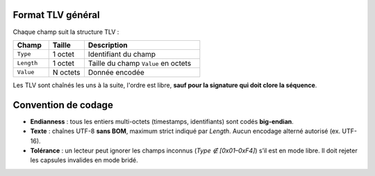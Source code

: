 Format TLV général
==================

Chaque champ suit la structure TLV :

.. list-table::
   :header-rows: 1
   :widths: 20 20 65

   * - Champ
     - Taille
     - Description
   * - ``Type``
     - 1 octet
     - Identifiant du champ
   * - ``Length``
     - 1 octet
     - Taille du champ ``Value`` en octets
   * - ``Value``
     - N octets
     - Donnée encodée


Les TLV sont chaînés les uns à la suite, l'ordre est libre, **sauf pour la signature qui doit clore la séquence**.

Convention de codage
====================

* **Endianness** : tous les entiers multi-octets (timestamps, identifiants) sont codés **big-endian**.
* **Texte** : chaînes UTF-8 **sans BOM**, maximum strict indiqué par `Length`. Aucun encodage alterné autorisé (ex. UTF-16).
* **Tolérance** : un lecteur peut ignorer les champs inconnus (`Type ∉ [0x01–0xF4]`) s’il est en mode libre. Il doit rejeter les capsules invalides en mode bridé.

